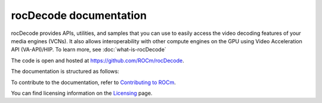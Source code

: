 .. meta::
  :description: rocDecode documentation and API reference library
  :keywords: rocDecode, ROCm, API, documentation, video, decode, decoding, acceleration

********************************************************************
rocDecode documentation
********************************************************************

rocDecode provides APIs, utilities, and samples that you can use to easily access the video decoding
features of your media engines (VCNs). It also allows interoperability with other compute engines on
the GPU using Video Acceleration API (VA-API)/HIP. To learn more, see :doc:`what-is-rocDecode`

The code is open and hosted at `<https://github.com/ROCm/rocDecode>`_.


.. grid:: 2
  :gutter: 3

  .. grid-item-card:: Install

    * :doc:`Quick start <./install/quick-start>`
    * :doc:`rocDecode installation <./install/install>`


The documentation is structured as follows:

.. grid:: 2
  :gutter: 3

  .. grid-item-card:: Tutorials

    * `GitHub samples <https://github.com/ROCm/rocDecode/tree/develop/samples>`_

  .. grid-item-card:: How to

    * :doc:`Use rocDecode <how-to/using-rocdecode>`

  .. grid-item-card:: Conceptual

     * :doc:`Video decoding pipeline <./conceptual/video-decoding-pipeline>`
  
  .. grid-item-card:: Reference

    * :doc:`API library <../doxygen/html/files>`
    * :doc:`Functions <../doxygen/html/globals>`
    * :doc:`Data structures <../doxygen/html/annotated>`
  

To contribute to the documentation, refer to
`Contributing to ROCm <https://rocm.docs.amd.com/en/latest/contribute/contributing.html>`_.

You can find licensing information on the
`Licensing <https://rocm.docs.amd.com/en/latest/about/license.html>`_ page.
